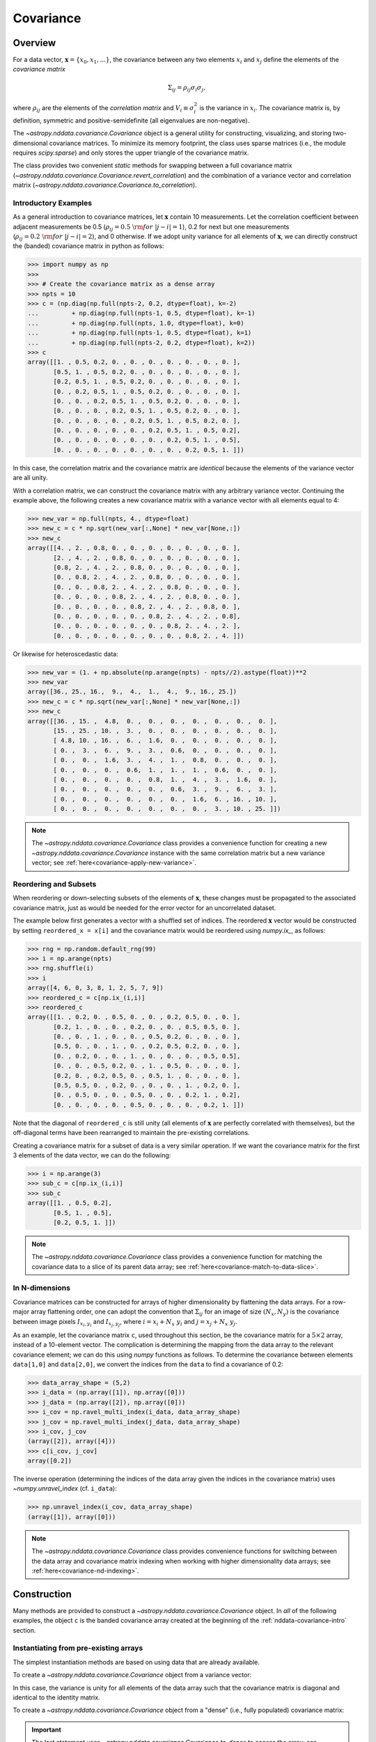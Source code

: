 
.. _nddata-covariance:

Covariance
**********

Overview
========

For a data vector, :math:`{\mathbf x} = \{x_0, x_1, ...\}`, the covariance
between any two elements :math:`x_i` and :math:`x_j` define the elements of the
*covariance matrix*

.. math::

    \Sigma_{ij} = \rho_{ij} \sigma_i \sigma_j,

where :math:`\rho_{ij}` are the elements of the *correlation matrix* and
:math:`V_i \equiv \sigma^2_i` is the variance in :math:`x_i`.  The covariance
matrix is, by definition, symmetric and positive-semidefinite (all eigenvalues
are non-negative).

The `~astropy.nddata.covariance.Covariance` object is a general utility for
constructing, visualizing, and storing two-dimensional covariance matrices.  To
minimize its memory footprint, the class uses sparse matrices (i.e., the module
requires `scipy.sparse`) and only stores the upper triangle of the covariance
matrix.

The class provides two convenient *static* methods for swapping between a full
covariance matrix (`~astropy.nddata.covariance.Covariance.revert_correlation`)
and the combination of a variance vector and correlation matrix
(`~astropy.nddata.covariance.Covariance.to_correlation`).

.. _nddata-covariance-intro:

Introductory Examples
---------------------

As a general introduction to covariance matrices, let :math:`{\mathbf x}`
contain 10 measurements.  Let the correlation coefficient between adjacent
measurements be 0.5 (:math:`\rho_{ij} = 0.5\ {\rm for}\ |j-i| = 1`), 0.2 for
next but one measurements (:math:`\rho_{ij} = 0.2\ {\rm for}\ |j-i| = 2`), and 0
otherwise.  If we adopt unity variance for all elements of :math:`{\mathbf x}`,
we can directly construct the (banded) covariance matrix in python as follows:

>>> import numpy as np
>>>
>>> # Create the covariance matrix as a dense array
>>> npts = 10
>>> c = (np.diag(np.full(npts-2, 0.2, dtype=float), k=-2)
...         + np.diag(np.full(npts-1, 0.5, dtype=float), k=-1)
...         + np.diag(np.full(npts, 1.0, dtype=float), k=0)
...         + np.diag(np.full(npts-1, 0.5, dtype=float), k=1)
...         + np.diag(np.full(npts-2, 0.2, dtype=float), k=2))
>>> c
array([[1. , 0.5, 0.2, 0. , 0. , 0. , 0. , 0. , 0. , 0. ],
       [0.5, 1. , 0.5, 0.2, 0. , 0. , 0. , 0. , 0. , 0. ],
       [0.2, 0.5, 1. , 0.5, 0.2, 0. , 0. , 0. , 0. , 0. ],
       [0. , 0.2, 0.5, 1. , 0.5, 0.2, 0. , 0. , 0. , 0. ],
       [0. , 0. , 0.2, 0.5, 1. , 0.5, 0.2, 0. , 0. , 0. ],
       [0. , 0. , 0. , 0.2, 0.5, 1. , 0.5, 0.2, 0. , 0. ],
       [0. , 0. , 0. , 0. , 0.2, 0.5, 1. , 0.5, 0.2, 0. ],
       [0. , 0. , 0. , 0. , 0. , 0.2, 0.5, 1. , 0.5, 0.2],
       [0. , 0. , 0. , 0. , 0. , 0. , 0.2, 0.5, 1. , 0.5],
       [0. , 0. , 0. , 0. , 0. , 0. , 0. , 0.2, 0.5, 1. ]])

In this case, the correlation matrix and the covariance matrix are *identical*
because the elements of the variance vector are all unity.

With a correlation matrix, we can construct the covariance matrix with any
arbitrary variance vector.  Continuing the example above, the following creates
a new covariance matrix with a variance vector with all elements equal to 4:

>>> new_var = np.full(npts, 4., dtype=float)
>>> new_c = c * np.sqrt(new_var[:,None] * new_var[None,:])
>>> new_c
array([[4. , 2. , 0.8, 0. , 0. , 0. , 0. , 0. , 0. , 0. ],
       [2. , 4. , 2. , 0.8, 0. , 0. , 0. , 0. , 0. , 0. ],
       [0.8, 2. , 4. , 2. , 0.8, 0. , 0. , 0. , 0. , 0. ],
       [0. , 0.8, 2. , 4. , 2. , 0.8, 0. , 0. , 0. , 0. ],
       [0. , 0. , 0.8, 2. , 4. , 2. , 0.8, 0. , 0. , 0. ],
       [0. , 0. , 0. , 0.8, 2. , 4. , 2. , 0.8, 0. , 0. ],
       [0. , 0. , 0. , 0. , 0.8, 2. , 4. , 2. , 0.8, 0. ],
       [0. , 0. , 0. , 0. , 0. , 0.8, 2. , 4. , 2. , 0.8],
       [0. , 0. , 0. , 0. , 0. , 0. , 0.8, 2. , 4. , 2. ],
       [0. , 0. , 0. , 0. , 0. , 0. , 0. , 0.8, 2. , 4. ]])

Or likewise for heteroscedastic data:

>>> new_var = (1. + np.absolute(np.arange(npts) - npts//2).astype(float))**2
>>> new_var
array([36., 25., 16.,  9.,  4.,  1.,  4.,  9., 16., 25.])
>>> new_c = c * np.sqrt(new_var[:,None] * new_var[None,:])
>>> new_c
array([[36. , 15. ,  4.8,  0. ,  0. ,  0. ,  0. ,  0. ,  0. ,  0. ],
       [15. , 25. , 10. ,  3. ,  0. ,  0. ,  0. ,  0. ,  0. ,  0. ],
       [ 4.8, 10. , 16. ,  6. ,  1.6,  0. ,  0. ,  0. ,  0. ,  0. ],
       [ 0. ,  3. ,  6. ,  9. ,  3. ,  0.6,  0. ,  0. ,  0. ,  0. ],
       [ 0. ,  0. ,  1.6,  3. ,  4. ,  1. ,  0.8,  0. ,  0. ,  0. ],
       [ 0. ,  0. ,  0. ,  0.6,  1. ,  1. ,  1. ,  0.6,  0. ,  0. ],
       [ 0. ,  0. ,  0. ,  0. ,  0.8,  1. ,  4. ,  3. ,  1.6,  0. ],
       [ 0. ,  0. ,  0. ,  0. ,  0. ,  0.6,  3. ,  9. ,  6. ,  3. ],
       [ 0. ,  0. ,  0. ,  0. ,  0. ,  0. ,  1.6,  6. , 16. , 10. ],
       [ 0. ,  0. ,  0. ,  0. ,  0. ,  0. ,  0. ,  3. , 10. , 25. ]])

.. note::

    The `~astropy.nddata.covariance.Covariance` class provides a convenience
    function for creating a new `~astropy.nddata.covariance.Covariance` instance
    with the same correlation matrix but a new variance vector; see
    :ref:`here<covariance-apply-new-variance>`.

Reordering and Subsets
----------------------

When reordering or down-selecting subsets of the elements of :math:`\mathbf{x}`,
these changes must be propagated to the associated covariance matrix, just as
would be needed for the error vector for an uncorrelated dataset.

The example below first generates a vector with a shuffled set of indices.  The
reordered :math:`\mathbf{x}` vector would be constructed by setting
``reordered_x = x[i]`` and the covariance matrix would be reordered using
`numpy.ix_`, as follows:

>>> rng = np.random.default_rng(99)
>>> i = np.arange(npts)
>>> rng.shuffle(i)
>>> i
array([4, 6, 0, 3, 8, 1, 2, 5, 7, 9])
>>> reordered_c = c[np.ix_(i,i)]
>>> reordered_c
array([[1. , 0.2, 0. , 0.5, 0. , 0. , 0.2, 0.5, 0. , 0. ],
       [0.2, 1. , 0. , 0. , 0.2, 0. , 0. , 0.5, 0.5, 0. ],
       [0. , 0. , 1. , 0. , 0. , 0.5, 0.2, 0. , 0. , 0. ],
       [0.5, 0. , 0. , 1. , 0. , 0.2, 0.5, 0.2, 0. , 0. ],
       [0. , 0.2, 0. , 0. , 1. , 0. , 0. , 0. , 0.5, 0.5],
       [0. , 0. , 0.5, 0.2, 0. , 1. , 0.5, 0. , 0. , 0. ],
       [0.2, 0. , 0.2, 0.5, 0. , 0.5, 1. , 0. , 0. , 0. ],
       [0.5, 0.5, 0. , 0.2, 0. , 0. , 0. , 1. , 0.2, 0. ],
       [0. , 0.5, 0. , 0. , 0.5, 0. , 0. , 0.2, 1. , 0.2],
       [0. , 0. , 0. , 0. , 0.5, 0. , 0. , 0. , 0.2, 1. ]])

Note that the diagonal of ``reordered_c`` is still unity (all elements of
:math:`\mathbf{x}` are perfectly correlated with themselves), but the
off-diagonal terms have been rearranged to maintain the pre-existing
correlations.

Creating a covariance matrix for a subset of data is a very similar operation.
If we want the covariance matrix for the first 3 elements of the data vector, we
can do the following:

>>> i = np.arange(3)
>>> sub_c = c[np.ix_(i,i)]
>>> sub_c
array([[1. , 0.5, 0.2],
       [0.5, 1. , 0.5],
       [0.2, 0.5, 1. ]])

.. note::

    The `~astropy.nddata.covariance.Covariance` class provides a convenience
    function for matching the covariance data to a slice of its parent data array;
    see :ref:`here<covariance-match-to-data-slice>`.

In N-dimensions
---------------

Covariance matrices can be constructed for arrays of higher dimensionality by
flattening the data arrays.  For a row-major array flattening order, one can
adopt the convention that :math:`\Sigma_{ij}` for an image of size
:math:`(N_x,N_y)` is the covariance between image pixels :math:`I_{x_i,y_i}` and
:math:`I_{x_j,y_j}`, where :math:`i = x_i + N_x\ y_i` and :math:`j = x_j + N_x\
y_j`.

As an example, let the covariance matrix ``c``, used throughout this section, be
the covariance matrix for a :math:`5 \times 2` array, instead of a 10-element
vector.  The complication is determining the mapping from the data array to the
relevant covariance element; we can do this using `numpy` functions as follows.
To determine the covariance between elements ``data[1,0]`` and ``data[2,0]``, we
convert the indices from the ``data`` to find a covariance of 0.2:

>>> data_array_shape = (5,2)
>>> i_data = (np.array([1]), np.array([0]))
>>> j_data = (np.array([2]), np.array([0]))
>>> i_cov = np.ravel_multi_index(i_data, data_array_shape)
>>> j_cov = np.ravel_multi_index(j_data, data_array_shape)
>>> i_cov, j_cov
(array([2]), array([4]))
>>> c[i_cov, j_cov]
array([0.2])

The inverse operation (determining the indices of the data array given the
indices in the covariance matrix) uses `~numpy.unravel_index` (cf. ``i_data``):

>>> np.unravel_index(i_cov, data_array_shape)
(array([1]), array([0]))

.. note::

    The `~astropy.nddata.covariance.Covariance` class provides convenience
    functions for switching between the data array and covariance matrix
    indexing when working with higher dimensionality data arrays;
    see :ref:`here<covariance-nd-indexing>`.

.. _nddata-covariance-construction:

Construction
============

Many methods are provided to construct a `~astropy.nddata.covariance.Covariance`
object.  In *all* of the following examples, the object ``c`` is the banded
covariance array created at the beginning of the :ref:`nddata-covariance-intro`
section.

Instantiating from pre-existing arrays
--------------------------------------

The simplest instantiation methods are based on using data that are already
available.

To create a `~astropy.nddata.covariance.Covariance` object from a
variance vector:

.. doctest-requires:: scipy

    >>> from astropy.nddata.covariance import Covariance
    >>> # Create from a variance vector
    >>> var = np.ones(3, dtype=float)
    >>> # Create from the Covariance object
    >>> covar = Covariance.from_variance(var)
    >>> # Test its contents
    >>> print(np.array_equal(covar.to_dense(), np.identity(3)))
    True

In this case, the variance is unity for all elements of the data array such that
the covariance matrix is diagonal and identical to the identity matrix.

To create a `~astropy.nddata.covariance.Covariance` object from a "dense" (i.e.,
fully populated) covariance matrix:

.. doctest-requires:: scipy

    >>> # Instantiate from a covariance array
    >>> covar = Covariance(array=c)
    >>> print(np.array_equal(covar.to_dense(), c))
    True
    >>> covar.to_dense()
    array([[1. , 0.5, 0.2, 0. , 0. , 0. , 0. , 0. , 0. , 0. ],
           [0.5, 1. , 0.5, 0.2, 0. , 0. , 0. , 0. , 0. , 0. ],
           [0.2, 0.5, 1. , 0.5, 0.2, 0. , 0. , 0. , 0. , 0. ],
           [0. , 0.2, 0.5, 1. , 0.5, 0.2, 0. , 0. , 0. , 0. ],
           [0. , 0. , 0.2, 0.5, 1. , 0.5, 0.2, 0. , 0. , 0. ],
           [0. , 0. , 0. , 0.2, 0.5, 1. , 0.5, 0.2, 0. , 0. ],
           [0. , 0. , 0. , 0. , 0.2, 0.5, 1. , 0.5, 0.2, 0. ],
           [0. , 0. , 0. , 0. , 0. , 0.2, 0.5, 1. , 0.5, 0.2],
           [0. , 0. , 0. , 0. , 0. , 0. , 0.2, 0.5, 1. , 0.5],
           [0. , 0. , 0. , 0. , 0. , 0. , 0. , 0.2, 0.5, 1. ]])

.. important::

    The last statement uses `~astropy.nddata.covariance.Covariance.to_dense` to
    access the array; see :ref:`nddata-covariance-data-access`.

Above, the base instantiation method is used; however, the
`~astropy.nddata.covariance.Covariance.from_array` method is also provided.  The
primary difference is that the latter allows limits to be imposed on the
(absolute value of the) correlation or covariance values.

Finally, note that, by default, all instantiations of a
`~astropy.nddata.covariance.Covariance` object check that the input matrix is
symmetric.  If it is not, a warning is issued.  To skip the check and the
warning, set ``assume_symmetric=True``.  Regardless of whether or not the check
is performed, the object *only stores the upper triangle of the input matrix*
effectively meaning that any asymmetry in the matrix is lost when it is
ingested.

Instantiating from random samples
---------------------------------

You can construct a covariance matrix based on samples from a distribution using
`~astropy.nddata.covariance.Covariance.from_samples`:

.. doctest-requires:: scipy

    >>> # Set the mean to 0 for all elements
    >>> m = np.zeros(npts, dtype=float)
    >>>
    >>> # Sample the multivariate normal distribution with the provided
    >>> # mean and covariance.
    >>> s = rng.multivariate_normal(m, c, size=100000)
    >>>
    >>> # Construct the covariance matrix from the random samples
    >>> covar = Covariance.from_samples(s.T, cov_tol=0.1)
    >>>
    >>> # Test that the known input covariance matrix is close to the
    >>> # measured covariance from the random samples
    >>> print(np.all(np.absolute(c - covar.to_dense()) < 0.02))
    True

Here, we have drawn samples from a known multivariate normal distribution with a
mean of zero (``m``) and a known covariance matrix (``c``), defined for the 10
(``npts``) elements in the dataset (e.g., 10 pixels in a spectrum).  The code
checks the reconstruction of the known covariance matrix against the result
built from these random samples.

Instantiating from a matrix multiplication
------------------------------------------

Linear operations on a dataset (e.g., binning or smoothing) can be written as
matrix multiplications of the form

.. math::

    {\mathbf y} = {\mathbf T}\ {\mathbf x},

where :math:`{\mathbf T}` is a transfer matrix of size :math:`N_y\times N_x`,
:math:`{\mathbf x}` is a vector of size :math:`N_x`, and :math:`{\mathbf y}` is
a vector of length :math:`{N_y}` that results from the multiplication.  If
:math:`{\mathbf \Sigma}_x` is the covariance matrix for :math:`{\mathbf x}`, then
the covariance matrix for :math:`{\mathbf y}` is

.. math::

    {\mathbf \Sigma}_y = {\mathbf T}\ {\mathbf \Sigma}_x\ {\mathbf T}^\top.

The example below shows how to build a covariance matrix from a matrix
multiplication using
`~astropy.nddata.covariance.Covariance.from_matrix_multiplication`:

.. doctest-requires:: scipy

    >>> # Construct a dataset
    >>> x = np.arange(npts, dtype=float)
    >>>
    >>> # Construct a transfer matrix that simply selects the elements at
    >>> # indices 0, 2, and 4
    >>> t = np.zeros((3,npts), dtype=float)
    >>> t[0,0] = 1.0
    >>> t[1,2] = 1.0
    >>> t[2,4] = 1.0
    >>>
    >>> # Get y
    >>> y = np.dot(t, x)
    >>> y
    array([0., 2., 4.])
    >>>
    >>> # Construct the covariance matrix
    >>> covar = Covariance.from_matrix_multiplication(t, c)
    >>>
    >>> # Test the result
    >>> _c = (np.diag(np.full(3-1, 0.2, dtype=float), k=-1)
    ...         + np.diag(np.full(3, 1.0, dtype=float), k=0)
    ...         + np.diag(np.full(3-1, 0.2, dtype=float), k=1))
    >>> _c
    array([[1. , 0.2, 0. ],
           [0.2, 1. , 0.2],
           [0. , 0.2, 1. ]])
    >>> print(np.array_equal(covar.to_dense(), _c))
    True

In N-dimensions
---------------

All of the instantiation methods above allow you to define the "data shape" of
the data array for the associated covariance matrix.  Following the previous
N-dimensional example, let ``c`` be the covariance matrix for a :math:`5 \times
2` array, instead of a 10-element vector.

.. doctest-requires:: scipy

    >>> data_array_shape
    (5, 2)
    >>> covar = Covariance(array=c, data_shape=data_array_shape)
    >>> covar.to_dense()
    array([[1. , 0.5, 0.2, 0. , 0. , 0. , 0. , 0. , 0. , 0. ],
           [0.5, 1. , 0.5, 0.2, 0. , 0. , 0. , 0. , 0. , 0. ],
           [0.2, 0.5, 1. , 0.5, 0.2, 0. , 0. , 0. , 0. , 0. ],
           [0. , 0.2, 0.5, 1. , 0.5, 0.2, 0. , 0. , 0. , 0. ],
           [0. , 0. , 0.2, 0.5, 1. , 0.5, 0.2, 0. , 0. , 0. ],
           [0. , 0. , 0. , 0.2, 0.5, 1. , 0.5, 0.2, 0. , 0. ],
           [0. , 0. , 0. , 0. , 0.2, 0.5, 1. , 0.5, 0.2, 0. ],
           [0. , 0. , 0. , 0. , 0. , 0.2, 0.5, 1. , 0.5, 0.2],
           [0. , 0. , 0. , 0. , 0. , 0. , 0.2, 0.5, 1. , 0.5],
           [0. , 0. , 0. , 0. , 0. , 0. , 0. , 0.2, 0.5, 1. ]])

The covariance matrix looks identical, but the higher dimensionality will affect
its :ref:`nddata-covariance-coord-access`.

.. _nddata-covariance-data-access:

Accessing the data
==================

The `~astropy.nddata.covariance.Covariance` object is primarily a storage
utility. Internally, the object only stores the upper triangle of the covariance
matrix.  **This means that you should not directly access a covariance value
within the object itself**; you must use the functions described below.

.. _nddata-covariance-covariance-access:

Covariance Matrix
-----------------

There are two ways to access the full covariance matrix:

- Use `~astropy.nddata.covariance.Covariance.to_sparse` to produce a sparse matrix or

- Use `~astropy.nddata.covariance.Covariance.to_dense` for a dense matrix.

The output of these two methods can be used as you would use any
`scipy.sparse.csr_matrix` or `numpy.ndarray` object, respectively.

.. _nddata-covariance-correl-access:

Variance Vector and Correlation Matrix
--------------------------------------

The variance vector is stored as an accessible property
(`~astropy.nddata.covariance.Covariance.variance`), but note that the property
is immutable.

Access to the full correlation matrix is provided using
`~astropy.nddata.covariance.Covariance.to_sparse` to produce a sparse matrix or
`~astropy.nddata.covariance.Covariance.to_dense` for a dense matrix by setting
the keyword argument ``correlation = True``.

.. _nddata-covariance-coord-access:

Coordinate Data
---------------

Although more useful as preparation for storage, the covariance data can also be
accessed in coordinate format:

.. doctest-requires:: scipy

    >>> covar = Covariance(array=c)
    >>> i, j, cij = covar.coordinate_data()
    >>> print(np.array_equal(covar.to_dense()[i,j], cij))
    True

The arrays returned by `~astropy.nddata.covariance.Covariance.coordinate_data`
provide the matrix coordinates (``i`` and ``j``) for the non-zero covariance
values (``cij``).

.. _nddata-covariance-table:

File IO
=======

The primary way to write/read `~astropy.nddata.covariance.Covariance` objects is
by first parsing the data into a `~astropy.table.Table` using the
`~astropy.nddata.covariance.Covariance.to_table` method:

.. doctest-requires:: scipy

    >>> covar = Covariance(array=c)
    >>> tbl = covar.to_table()
    >>> tbl.meta
    {'COVSHAPE': '(10, 10)'}
    >>> tbl[:3]
    <Table length=3>
    INDXI INDXJ COVARIJ
    int64 int64 float64
    ----- ----- -------
        0     0     1.0
        0     1     0.5
        0     2     0.2

The output above just shows the first 3 rows of the table to demonstrate that
the non-zero elements of the covariance matrix are stored in "coordinate
format."  Specifically, the data is provided in three columns:

- ``'INDXI'``: The row index in the covariance matrix (:math:`i`).

- ``'INDXJ'``: The column index in the covariance matrix (:math:`j`).

- ``'COVARIJ'``: The covariance value (:math:`\Sigma_{ij}`).

The table also contains the following metadata:

- ``'COVSHAPE'``: The shape of the covariance matrix.

- ``'BUNIT'``: (If defined) The string representation of the covariance units.

- ``'COVDSHP'``: (If the dimensionality is greater than 1) The shape of the
  associated data array.

For higher dimensional arrays, the coordinate data are automatically reshaped so
that the indices correspond to the data array.  For example,

.. doctest-requires:: scipy

    >>> data_array_shape
    (5, 2)
    >>> covar = Covariance(array=c, data_shape=data_array_shape)
    >>> tbl = covar.to_table()
    >>> tbl.meta
    {'COVSHAPE': '(10, 10)', 'COVDSHP': '(5, 2)'}
    >>> tbl[:3]
    <Table length=3>
     INDXI    INDXJ   COVARIJ
    int64[2] int64[2] float64
    -------- -------- -------
      0 .. 0   0 .. 0     1.0
      0 .. 0   0 .. 1     0.5
      0 .. 0   1 .. 0     0.2
    >>> tbl['INDXI'][0]
    array([0, 0])

.. warning::

    Recall that the storage of covariance matrices for higher
    dimensional data always assumes a row-major storage order.

The inverse operation is also provided to instantiate a
`~astropy.nddata.covariance.Covariance` object from a table.  Continuing the
N-dimensional example above:

.. doctest-requires:: scipy

    >>> _covar = Covariance.from_table(tbl)
    >>> _covar.data_shape
    (5, 2)
    >>> _covar.to_dense()
    array([[1. , 0.5, 0.2, 0. , 0. , 0. , 0. , 0. , 0. , 0. ],
           [0.5, 1. , 0.5, 0.2, 0. , 0. , 0. , 0. , 0. , 0. ],
           [0.2, 0.5, 1. , 0.5, 0.2, 0. , 0. , 0. , 0. , 0. ],
           [0. , 0.2, 0.5, 1. , 0.5, 0.2, 0. , 0. , 0. , 0. ],
           [0. , 0. , 0.2, 0.5, 1. , 0.5, 0.2, 0. , 0. , 0. ],
           [0. , 0. , 0. , 0.2, 0.5, 1. , 0.5, 0.2, 0. , 0. ],
           [0. , 0. , 0. , 0. , 0.2, 0.5, 1. , 0.5, 0.2, 0. ],
           [0. , 0. , 0. , 0. , 0. , 0.2, 0.5, 1. , 0.5, 0.2],
           [0. , 0. , 0. , 0. , 0. , 0. , 0.2, 0.5, 1. , 0.5],
           [0. , 0. , 0. , 0. , 0. , 0. , 0. , 0.2, 0.5, 1. ]])

Use of the `~astropy.nddata.covariance.Covariance.to_table` and
`~astropy.nddata.covariance.Covariance.from_table` methods can be used with
Astropy's unified file I/O system to read and write the covariance matrices.

For example, to write the covariance matrix to table and reload it:

.. doctest-requires:: scipy

    >>> ofile = 'test_covar_io.fits'
    >>> covar = Covariance(array=c)
    >>> tbl = covar.to_table()
    >>> tbl.write(ofile, format='fits')
    >>> from astropy.io import fits
    >>> with fits.open(ofile) as hdu:
    ...     hdu.info()
    ...
    Filename: test_covar_io.fits
    No.    Name      Ver    Type      Cards   Dimensions   Format
      0  PRIMARY       1 PrimaryHDU       4   ()
      1                1 BinTableHDU     15   27R x 3C   [K, K, D]
    >>> from astropy.table import Table
    >>> _tbl = Table.read(ofile, format='fits')
    >>> _covar = Covariance.from_table(_tbl)
    >>> print(np.array_equal(covar.to_dense(), _covar.to_dense()))
    True

Utility Functions
=================

.. _covariance-apply-new-variance:

Renormalizing the variance
--------------------------

To create a new covariance matrix that maintains the same correlations as an
existing matrix but a different variance, you can apply a new variance
normalization (following the examples in the :ref:`introductory section
<nddata-covariance-intro>`).  The `~astropy.nddata.covariance.Covariance` object
provides a convenience function for this.

.. doctest-requires:: scipy

    >>> covar_var1 = Covariance(array=c)
    >>> covar_var1.to_dense()
    array([[1. , 0.5, 0.2, 0. , 0. , 0. , 0. , 0. , 0. , 0. ],
           [0.5, 1. , 0.5, 0.2, 0. , 0. , 0. , 0. , 0. , 0. ],
           [0.2, 0.5, 1. , 0.5, 0.2, 0. , 0. , 0. , 0. , 0. ],
           [0. , 0.2, 0.5, 1. , 0.5, 0.2, 0. , 0. , 0. , 0. ],
           [0. , 0. , 0.2, 0.5, 1. , 0.5, 0.2, 0. , 0. , 0. ],
           [0. , 0. , 0. , 0.2, 0.5, 1. , 0.5, 0.2, 0. , 0. ],
           [0. , 0. , 0. , 0. , 0.2, 0.5, 1. , 0.5, 0.2, 0. ],
           [0. , 0. , 0. , 0. , 0. , 0.2, 0.5, 1. , 0.5, 0.2],
           [0. , 0. , 0. , 0. , 0. , 0. , 0.2, 0.5, 1. , 0.5],
           [0. , 0. , 0. , 0. , 0. , 0. , 0. , 0.2, 0.5, 1. ]])
    >>> var4 = np.full(c.shape[0], 4.0, dtype=float)
    >>> covar_var4 = covar_var1.apply_new_variance(var4)
    >>> covar_var4.to_dense()
    array([[4. , 2. , 0.8, 0. , 0. , 0. , 0. , 0. , 0. , 0. ],
           [2. , 4. , 2. , 0.8, 0. , 0. , 0. , 0. , 0. , 0. ],
           [0.8, 2. , 4. , 2. , 0.8, 0. , 0. , 0. , 0. , 0. ],
           [0. , 0.8, 2. , 4. , 2. , 0.8, 0. , 0. , 0. , 0. ],
           [0. , 0. , 0.8, 2. , 4. , 2. , 0.8, 0. , 0. , 0. ],
           [0. , 0. , 0. , 0.8, 2. , 4. , 2. , 0.8, 0. , 0. ],
           [0. , 0. , 0. , 0. , 0.8, 2. , 4. , 2. , 0.8, 0. ],
           [0. , 0. , 0. , 0. , 0. , 0.8, 2. , 4. , 2. , 0.8],
           [0. , 0. , 0. , 0. , 0. , 0. , 0.8, 2. , 4. , 2. ],
           [0. , 0. , 0. , 0. , 0. , 0. , 0. , 0.8, 2. , 4. ]])

.. _covariance-match-to-data-slice:

Matching the covariance data to a slice of its parent data array
----------------------------------------------------------------

To adjust a `~astropy.nddata.covariance.Covariance` object so that it is
appropriate for a slice of its parent data array, use
`~astropy.nddata.covariance.Covariance.match_to_data_slice`.  For example, to
create a matrix with every other entry:

.. doctest-requires:: scipy

    >>> covar = Covariance(array=c)
    >>> sub_covar = covar.match_to_data_slice(np.s_[::2])
    >>> sub_covar
    <Covariance; shape = (5, 5)>
    >>> sub_covar.to_dense()
    array([[1. , 0.2, 0. , 0. , 0. ],
           [0.2, 1. , 0.2, 0. , 0. ],
           [0. , 0.2, 1. , 0.2, 0. ],
           [0. , 0. , 0.2, 1. , 0.2],
           [0. , 0. , 0. , 0.2, 1. ]])

or to adjust for a reordering of the parent data array:

.. doctest-requires:: scipy

    >>> covar = Covariance(array=c)
    >>> rng = np.random.default_rng(99)
    >>> reorder = np.arange(covar.shape[0])
    >>> rng.shuffle(reorder)
    >>> reorder
    array([4, 6, 0, 3, 8, 1, 2, 5, 7, 9])
    >>> reorder_covar = covar.match_to_data_slice(reorder)
    >>> reorder_covar.to_dense()
    array([[1. , 0.2, 0. , 0.5, 0. , 0. , 0.2, 0.5, 0. , 0. ],
           [0.2, 1. , 0. , 0. , 0.2, 0. , 0. , 0.5, 0.5, 0. ],
           [0. , 0. , 1. , 0. , 0. , 0.5, 0.2, 0. , 0. , 0. ],
           [0.5, 0. , 0. , 1. , 0. , 0.2, 0.5, 0.2, 0. , 0. ],
           [0. , 0.2, 0. , 0. , 1. , 0. , 0. , 0. , 0.5, 0.5],
           [0. , 0. , 0.5, 0.2, 0. , 1. , 0.5, 0. , 0. , 0. ],
           [0.2, 0. , 0.2, 0.5, 0. , 0.5, 1. , 0. , 0. , 0. ],
           [0.5, 0.5, 0. , 0.2, 0. , 0. , 0. , 1. , 0.2, 0. ],
           [0. , 0.5, 0. , 0. , 0.5, 0. , 0. , 0.2, 1. , 0.2],
           [0. , 0. , 0. , 0. , 0.5, 0. , 0. , 0. , 0.2, 1. ]])

.. _covariance-nd-indexing:

Data-to-covariance Indexing Transformations
-------------------------------------------

For higher dimensional arrays, two methods are provided to ease conversion
between data array and covariance matrix indexing.  Following examples above,
define the ten elements in the covariance matrix as coming from a :math:`5
\times 2` array, then find the indices in the data array for the covariance
values at indices covariance values at matrix locations ``(0,3)``, ``(1,4)``,
and ``(2,3)``:

.. doctest-requires:: scipy

    >>> covar = Covariance(array=c, data_shape=data_array_shape)
    >>> i_data, j_data = covar.covariance_to_data_indices([0,1,2], [3,4,3])
    >>> i_data
    (array([0, 0, 1]), array([0, 1, 0]))
    >>> j_data
    (array([1, 2, 1]), array([1, 0, 1]))

This shows that the covariance elements provide the covariance between
``data[0,0]`` and ``data[1,1]``, elements ``data[0,1]`` and ``data[2,0]``, and
elements ``data[1,0]`` and ``data[1,1]``.

The inverse operation gives the covariance indices for a specified set of
data-array indices.  Keeping the indices we defined above:

.. doctest-requires:: scipy

    >>> i_cov, j_cov = covar.data_to_covariance_indices(i_data, j_data)
    >>> i_cov, j_cov
    (array([0, 1, 2]), array([3, 4, 3]))

